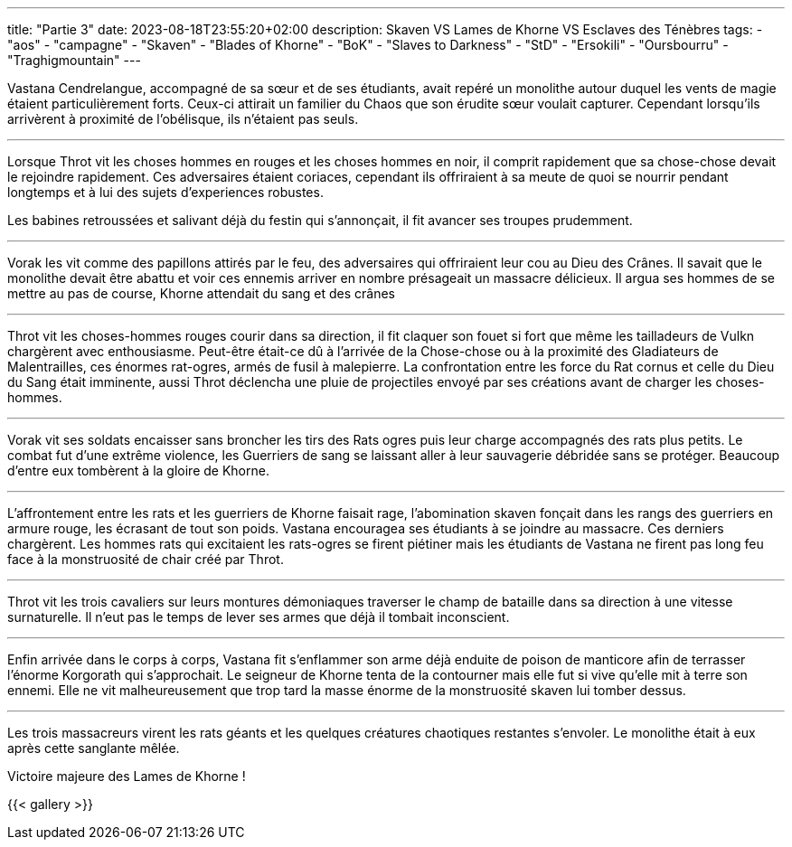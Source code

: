 ---
title: "Partie 3"
date: 2023-08-18T23:55:20+02:00
description: Skaven VS Lames de Khorne VS Esclaves des Ténèbres
tags:
    - "aos"
    - "campagne"
    - "Skaven"
    - "Blades of Khorne"
    - "BoK"
    - "Slaves to Darkness"
    - "StD"
    - "Ersokili"
    - "Oursbourru"
    - "Traghigmountain"
---

[.campagne]
--
Vastana Cendrelangue, accompagné de sa sœur et de ses étudiants, avait repéré un monolithe autour duquel les vents de magie étaient particulièrement forts. Ceux-ci attirait un familier du Chaos que son érudite sœur voulait capturer. Cependant lorsqu'ils arrivèrent à proximité de l'obélisque, ils n'étaient pas seuls.

***

Lorsque Throt vit les choses hommes en rouges et les choses hommes en noir, il comprit rapidement que sa chose-chose devait le rejoindre rapidement. Ces adversaires étaient coriaces, cependant ils offriraient à sa meute de quoi se nourrir pendant longtemps et à lui des sujets d'experiences robustes.

Les babines retroussées et salivant déjà du festin qui s'annonçait, il fit avancer ses troupes prudemment.

***

Vorak les vit comme des papillons attirés par le feu, des adversaires qui offriraient leur cou au Dieu des Crânes. Il savait que le monolithe devait être abattu et voir ces ennemis arriver en nombre présageait un massacre délicieux.
Il argua ses hommes de se mettre au pas de course, Khorne attendait du sang et des crânes

***

Throt vit les choses-hommes rouges courir dans sa direction, il fit claquer son fouet si fort que même les tailladeurs de Vulkn chargèrent avec enthousiasme. Peut-être était-ce dû à l'arrivée de la Chose-chose ou à la proximité des Gladiateurs de Malentrailles, ces énormes rat-ogres, armés de fusil à malepierre.
La confrontation entre les force du Rat cornus et celle du Dieu du Sang était imminente, aussi Throt déclencha une pluie de projectiles envoyé par ses créations avant de charger les choses-hommes.

***

Vorak vit ses soldats encaisser sans broncher les tirs des Rats ogres puis leur charge accompagnés des rats plus petits. Le combat fut d'une extrême violence, les Guerriers de sang se laissant aller à leur sauvagerie débridée sans se protéger. Beaucoup d'entre eux tombèrent à la gloire de Khorne.

***

L'affrontement entre les rats et les guerriers de Khorne faisait rage, l'abomination skaven fonçait dans les rangs des guerriers en armure rouge, les écrasant de tout son poids.
Vastana encouragea ses étudiants à se joindre au massacre. Ces derniers chargèrent.
Les hommes rats qui excitaient les rats-ogres se firent piétiner mais les étudiants de Vastana ne firent pas long feu face à la monstruosité de chair créé par Throt.

***

Throt vit les trois cavaliers sur leurs montures démoniaques traverser le champ de bataille dans sa direction à une vitesse surnaturelle. Il n'eut pas le temps de lever ses armes que déjà il tombait inconscient.

***

Enfin arrivée dans le corps à corps, Vastana fit s'enflammer son arme déjà enduite de poison de manticore afin de terrasser l'énorme Korgorath qui s'approchait.
Le seigneur de Khorne tenta de la contourner mais elle fut si vive qu'elle mit à terre son ennemi.
Elle ne vit malheureusement que trop tard la masse énorme de la monstruosité skaven lui tomber dessus.

***
Les trois massacreurs virent les rats géants et les quelques créatures chaotiques restantes s'envoler. Le monolithe était à eux après cette sanglante mêlée.

--
Victoire majeure des Lames de Khorne !

{{< gallery >}}
